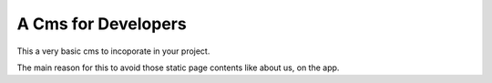 A Cms for Developers
====================

This a very basic cms to incoporate in your project.

The main reason for this to avoid those static page contents like about us, on the app.